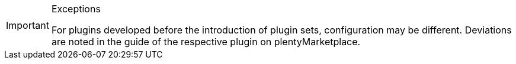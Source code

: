 [IMPORTANT]
.Exceptions
====
For plugins developed before the introduction of plugin sets, configuration may be different. Deviations are noted in the guide of the respective plugin on plentyMarketplace.
====